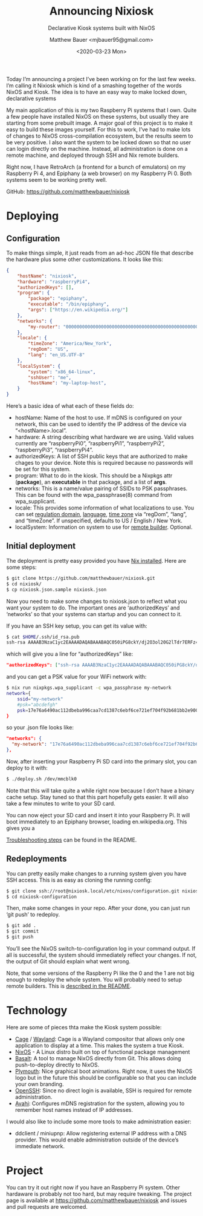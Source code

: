 #+TITLE: Announcing Nixiosk
#+SUBTITLE: Declarative Kiosk systems built with NixOS
#+AUTHOR: Matthew Bauer <mjbauer95@gmail.com>
#+DATE: <2020-03-23 Mon>
#+OPTIONS: ^:nil

Today I’m announcing a project I’ve been working on for the last few
weeks. I’m calling it Nixiosk which is kind of a smashing together of
the words NixOS and Kiosk. The idea is to have an easy way to make
locked down, declarative systems

My main application of this is my two Raspberry Pi systems that I own.
Quite a few people have installed NixOS on these systems, but usually
they are starting from some prebuilt image. A major goal of this
project is to make it easy to build these images yourself. For this to
work, I’ve had to make lots of changes to NixOS cross-compilation
ecosystem, but the results seem to be very positive. I also want the
system to be locked down so that no user can login directly on the
machine. Instead, all administration is done on a remote machine, and
deployed through SSH and Nix remote builders.

Right now, I have RetroArch (a frontend for a bunch of emulators) on
my Raspberry Pi 4, and Epiphany (a web browser) on my Raspberry Pi 0.
Both systems seem to be working pretty well.

GitHub: https://github.com/matthewbauer/nixiosk

* Deploying

** Configuration

To make things simple, it just reads from an ad-hoc JSON file that
describe the hardware plus some other customizations. It looks like
this:

#+BEGIN_SRC json
{
    "hostName": "nixiosk",
    "hardware": "raspberryPi4",
    "authorizedKeys": [],
    "program": {
        "package": "epiphany",
        "executable": "/bin/epiphany",
        "args": ["https://en.wikipedia.org/"]
    },
    "networks": {
        "my-router": "0000000000000000000000000000000000000000000000000000000000000000",
    },
    "locale": {
        "timeZone": "America/New_York",
        "regDom": "US",
        "lang": "en_US.UTF-8"
    },
    "localSystem": {
        "system": "x86_64-linux",
        "sshUser": "me",
        "hostName": "my-laptop-host",
    }
}
#+END_SRC

Here’s a basic idea of what each of these fields do:

- hostName: Name of the host to use. If mDNS is configured on your
  network, this can be used to identify the IP address of the device
  via “<hostName>.local”.
- hardware: A string describing what hardware we are using. Valid
  values currently are “raspberryPi0”, “raspberryPi1”, “raspberryPi2”,
  “raspberryPi3”, “raspberryPi4”.
- authorizedKeys: A list of SSH public keys that are authorized to
  make chages to your device. Note this is required because no
  passwords will be set for this system.
- program: What to do in the kiosk. This should be a Nixpkgs attr
  (*package*), an *executable* in that package, and a list of *args*.
- networks: This is a name/value pairing of SSIDs to PSK passphrases.
  This can be found with the wpa_passphrase(8) command from
  wpa_supplicant.
- locale: This provides some information of what localizations to use.
  You can set [[https://en.wikipedia.org/wiki/ISO_3166-1_alpha-2][regulation domain]], [[https://www.gnu.org/software/libc/manual/html_node/Locale-Names.html#Locale-Names][language]], [[https://en.wikipedia.org/wiki/List_of_tz_database_time_zones][time zone]] via “regDom”,
  “lang”, and “timeZone”. If unspecified, defaults to US / English /
  New York.
- localSystem: Information on system to use for [[https://github.com/matthewbauer/nixiosk#remote-builder-optional][remote builder]].
  Optional.

** Initial deployment

The deployment is pretty easy provided you have [[https://nixos.org/nix/][Nix installed]]. Here
are some steps:

#+BEGIN_SRC sh
$ git clone https://github.com/matthewbauer/nixiosk.git
$ cd nixiosk/
$ cp nixiosk.json.sample nixiosk.json
#+END_SRC

Now you need to make some changes to nixiosk.json to reflect what you
want your system to do. The important ones are ‘authorizedKeys’ and
‘networks’ so that your systems can startup and you can connect to it.

If you have an SSH key setup, you can get its value with:

#+BEGIN_SRC sh
$ cat $HOME/.ssh/id_rsa.pub
ssh-rsa AAAAB3NzaC1yc2EAAAADAQABAAABAQC050iPG8ckY/dj2O3ol20G2lTdr7ERFz4LD3R4yqoT5W0THjNFdCqavvduCIAtF1Xx/OmTISblnGKf10rYLNzDdyMMFy7tUSiC7/T37EW0s+EFGhS9yOcjCVvHYwgnGZCF4ec33toE8Htq2UKBVgtE0PMwPAyCGYhFxFLYN8J8/xnMNGqNE6iTGbK5qb4yg3rwyrKMXLNGVNsPVcMfdyk3xqUilDp4U7HHQpqX0wKrUvrBZ87LnO9z3X/QIRVQhS5GqnIjRYe4L9yxZtTjW5HdwIq1jcvZc/1Uu7bkMh3gkCwbrpmudSGpdUlyEreaHOJf3XH4psr6IMGVJvxnGiV9 mbauer@dellbook
#+END_SRC

which will give you a line for “authorizedKeys” like:

#+BEGIN_SRC json
  "authorizedKeys": ["ssh-rsa AAAAB3NzaC1yc2EAAAADAQABAAABAQC050iPG8ckY/dj2O3ol20G2lTdr7ERFz4LD3R4yqoT5W0THjNFdCqavvduCIAtF1Xx/OmTISblnGKf10rYLNzDdyMMFy7tUSiC7/T37EW0s+EFGhS9yOcjCVvHYwgnGZCF4ec33toE8Htq2UKBVgtE0PMwPAyCGYhFxFLYN8J8/xnMNGqNE6iTGbK5qb4yg3rwyrKMXLNGVNsPVcMfdyk3xqUilDp4U7HHQpqX0wKrUvrBZ87LnO9z3X/QIRVQhS5GqnIjRYe4L9yxZtTjW5HdwIq1jcvZc/1Uu7bkMh3gkCwbrpmudSGpdUlyEreaHOJf3XH4psr6IMGVJvxnGiV9 mbauer@dellbook"],
#+END_SRC

and you can get a PSK value for your WiFi network with:

#+BEGIN_SRC sh
$ nix run nixpkgs.wpa_supplicant -c wpa_passphrase my-network
network={
	ssid="my-network"
	#psk="abcdefgh"
	psk=17e76a6490ac112dbeba996caa7cd1387c6ebf6ce721ef704f92b681bb2e9000
}
#+END_SRC

so your .json file looks like:

#+BEGIN_SRC json
"networks": {
  "my-network": "17e76a6490ac112dbeba996caa7cd1387c6ebf6ce721ef704f92b681bb2e9000",
},
#+END_SRC

Now, after inserting your Raspberry Pi SD card into the primary slot,
you can deploy to it with:

#+BEGIN_SRC sh
$ ./deploy.sh /dev/mmcblk0
#+END_SRC

Note that this will take quite a while right now because I don’t have
a binary cache setup. Stay tuned so that this part hopefully gets
easier. It will also take a few minutes to write to your SD card.

You can now eject your SD card and insert it into your Raspberry Pi.
It will boot immediately to an Epiphany browser, loading
en.wikipedia.org. This gives you a

[[https://github.com/matthewbauer/nixiosk#troubleshooting][Troubleshooting steps]] can be found in the README.

** Redeployments

You can pretty easily make changes to a running system given you have
SSH access. This is as easy as cloning the running config:

#+BEGIN_SRC sh
$ git clone ssh://root@nixiosk.local/etc/nixos/configuration.git nixiosk-configuration
$ cd nixiosk-configuration
#+END_SRC

Then, make some changes in your repo. After your done, you can just
run ‘git push’ to redeploy.

#+BEGIN_SRC sh
$ git add .
$ git commit
$ git push
#+END_SRC

You’ll see the NixOS switch-to-configuration log in your command
output. If all is successful, the system should immediately reflect
your changes. If not, the output of Git should explain what went
wrong.

Note, that some versions of the Raspberry Pi like the 0 and the 1 are
not big enough to redeploy the whole system. You will probably need to
setup remote builders. This is [[https://github.com/matthewbauer/nixiosk#remote-builder-optional][described in the README]].

* Technology

Here are some of pieces thta make the Kiosk system possible:

- [[https://www.hjdskes.nl/projects/cage/][Cage]] / [[https://wayland.freedesktop.org/][Wayland]]: Cage is a Wayland compositor that allows only one
  application to display at a time. This makes the system a true
  Kiosk.
- [[https://nixos.org/][NixOS]] - A Linux distro built on top of functional package management
- [[https://gitlab.com/obsidian.systems/basalt/][Basalt]]: A tool to manage NixOS directly from Git. This allows doing
  push-to-deploy directly to NixOS.
- [[https://www.freedesktop.org/wiki/Software/Plymouth/][Plymouth]]: Nice graphical boot animations. Right now, it uses the
  NixOS logo but in the future this should be configurable so that you
  can include your own branding.
- [[https://www.openssh.com/][OpenSSH]]: Since no direct login is available, SSH is required for
  remote administration.
- [[http://www.avahi.org/][Avahi]]: Configures mDNS registration for the system, allowing you to
  remember host names instead of IP addresses.

I would also like to include some more tools to make administration
easier:

- ddclient / miniupnp: Allow registering external IP address with a
  DNS provider. This would enable administration outside of the
  device’s immediate network.

* Project

You can try it out right now if you have an Raspberry Pi system. Other
hardaware is probably not too hard, but may require tweaking. The
project page is available at https://github.com/matthewbauer/nixiosk
and issues and pull requests are welcomed.
